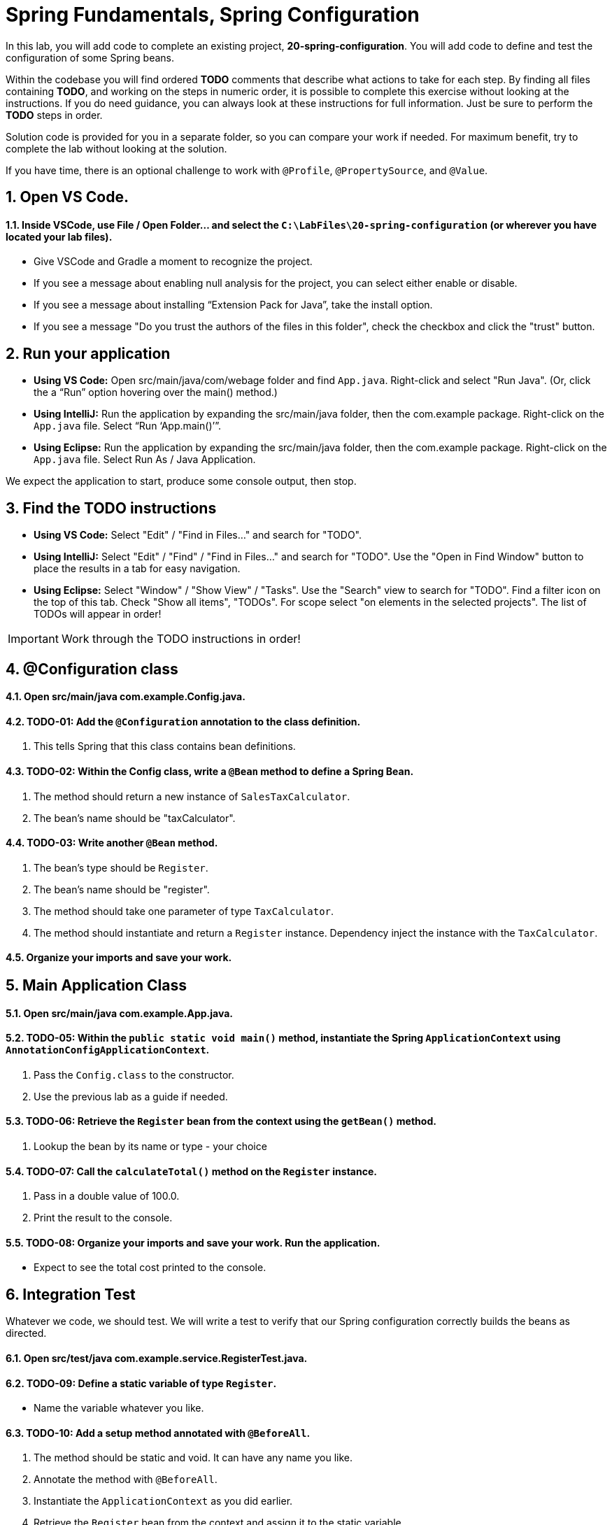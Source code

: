 = Spring Fundamentals, Spring Configuration
:sectnums:

In this lab, you will add code to complete an existing project, *20-spring-configuration*.  You will add code to define and test the configuration of some Spring beans.  

Within the codebase you will find ordered *TODO* comments that describe what actions to take for each step.  By finding all files containing *TODO*, and working on the steps in numeric order, it is possible to complete this exercise without looking at the instructions.  If you do need guidance, you can always look at these instructions for full information.  Just be sure to perform the *TODO* steps in order.

Solution code is provided for you in a separate folder, so you can compare your work if needed.  For maximum benefit, try to complete the lab without looking at the solution.

If you have time, there is an optional challenge to work with `@Profile`, `@PropertySource`, and `@Value`.

== Open VS Code.

==== Inside VSCode, use File / Open Folder... and select the `C:\LabFiles\20-spring-configuration` (or wherever you have located your lab files).
* Give VSCode and Gradle a moment to recognize the project.
* If you see a message about enabling null analysis for the project, you can select either enable or disable.
* If you see a message about installing “Extension Pack for Java”, take the install option.
* If you see a message "Do you trust the authors of the files in this folder", check the checkbox and click the "trust" button.


== Run your application

* **Using VS Code:** Open src/main/java/com/webage folder and find `App.java`. Right-click and select "Run Java". (Or, click the a “Run” option hovering over the main() method.)
* **Using IntelliJ:** Run the application by expanding the src/main/java folder, then the com.example package. Right-click on the `App.java` file. Select “Run ‘App.main()’”. 
* **Using Eclipse:** Run the application by expanding the src/main/java folder, then the com.example package. Right-click on the `App.java` file. Select Run As / Java Application.

We expect the application to start, produce some console output, then stop.

== Find the TODO instructions

* **Using VS Code:** Select "Edit" / "Find in Files..." and search for "TODO".
* **Using IntelliJ:**  Select "Edit" / "Find" / "Find in Files..." and search for "TODO".  Use the "Open in Find Window" button to place the results in a tab for easy navigation.
* **Using Eclipse:** Select "Window" / "Show View" / "Tasks".  Use the "Search" view to search for "TODO".  Find a filter icon on the top of this tab.  Check "Show all items", "TODOs".  For scope select "on elements in the selected projects".  The list of TODOs will appear in order!

IMPORTANT: Work through the TODO instructions in order!   

== @Configuration class

==== Open src/main/java *com.example.Config.java*.

==== TODO-01: Add the `@Configuration` annotation to the class definition.  
. This tells Spring that this class contains bean definitions.

==== TODO-02: Within the Config class, write a `@Bean` method to define a Spring Bean. 
. The method should return a new instance of `SalesTaxCalculator`.  
. The bean's name should be "taxCalculator".

==== TODO-03: Write another `@Bean` method. 
. The bean's type should be `Register`.  
. The bean's name should be "register".  
. The method should take one parameter of type `TaxCalculator`.  
. The method should instantiate and return a `Register` instance.  Dependency inject the instance with the `TaxCalculator`.

==== Organize your imports and save your work.

== Main Application Class

==== Open src/main/java *com.example.App.java*.

==== TODO-05: Within the `public static void main()` method, instantiate the Spring `ApplicationContext` using `AnnotationConfigApplicationContext`.
. Pass the `Config.class` to the constructor.
. Use the previous lab as a guide if needed.

==== TODO-06: Retrieve the `Register` bean from the context using the `getBean()` method. 
. Lookup the bean by its name or type - your choice 
        
==== TODO-07: Call the `calculateTotal()` method on the `Register` instance. 
. Pass in a double value of 100.0. 
. Print the result to the console.

==== TODO-08: Organize your imports and save your work. Run the application.
* Expect to see the total cost printed to the console.

== Integration Test
Whatever we code, we should test.  We will write a test to verify that our Spring configuration correctly builds the beans as directed.

==== Open src/test/java *com.example.service.RegisterTest.java*.

==== TODO-09: Define a static variable of type `Register`. 
* Name the variable whatever you like.

==== TODO-10: Add a setup method annotated with `@BeforeAll`. 
. The method should be static and void.  It can have any name you like.
. Annotate the method with `@BeforeAll`.
. Instantiate the `ApplicationContext` as you did earlier.
. Retrieve the `Register` bean from the context and assign it to the static variable.

==== TODO-11: Add a test method.  
. Name the method whatever you like.  Return type should be void.
. The test logic should call the `computeTotal()` method on the `Register` bean.
. Pass in a double value of 100.00.
. Use the `assertThat` method to verify that the result is 105.00.

NOTE: The `assertThat()` method is part of the AssertJ framework.  See the static import at the top of the class.

==== TODO-12: Organize your imports and save your work.  Run the test, it should pass.
* If the test fails, review your code and try again.

== OPTIONAL: Use `@Profile`, `@PropertySource`, and `@Value` annotations.

If you have time, there are some improvements we can make to this application.

At present, the tax rate is hard-coded in the `SalesTaxCalculator` class.  We can use the `@Value` annotation to inject the tax rate from a properties file.  We will also use the `@Profile` annotation to define different configurations for different environments.

==== Open src/main/java *com.example.AlternateConfig.java*.

==== TODO-13: Add `@Profile` and `@PropertySource` annotations to this `@Configuration` class.
. Set the `@Profile` attribute to *alternate*.  This configuration class will be activated only when the *alternate* profile is active.
. Add a `@PropertySource` annotation to read 'app.properties' from the classpath root.
. i.e. `@PropertySource("classpath:app.properties")`

==== TODO-14: Define a SalesTaxCalculator `@Bean`.
. Name the bean whatever you like.
. Define a method parameter of type double named "taxRate".
. Use the `@Value` annotation to inject the value of the property "${tax.rate}".
. Instantiate `SalesTaxCalculator` using the constructor which takes a tax rate.
. Return the `SalesTaxCalculator` instance.

==== TODO-15: Organize your imports and save your work.

==== Open src/main/resources *app.properties*. 
* This properties file externalizes the tax rate from our code.  
* We could also set the tax rate via an environment variable or system property.

== OPTIONAL @Test the Alternate Configuration
Whatever we code, we should test.  Our next test will verify that our alternative configuration builds our beans and injects the tax rate as expected.

==== Open src/test/java *com.example.service.AlternateRegisterTest.java*.

==== TODO-16: Within the `setup()` method, set a Java system property _spring.profiles.active_ to the value _alternate_.
* Use `System.setProperty()` to set the property.
* When the Spring context is created, it will activate the *alternate* profile.

==== TODO-17: Still within the `setup()` method, after the system property has been set, instantiate the `ApplicationContext` using `AnnotationConfigApplicationContext`.
. You can look at the code you just finished in App.java or RegisterTest.java for guidance.
. Retrieve the `Register` bean from the ApplicationContext.  Notice that a static variable has already been provided to hold this:

[source,java]
----
ApplicationContext spring = 
    new AnnotationConfigApplicationContext(AlternateConfig.class);
register = spring.getBean(Register.class);        
----


==== TODO-18: Write a @Test method to verify the computeTotal method.
. Use your previous test method as a guide.  
. Adjust the logic to assert the total based on the configured tax.rate.

==== TODO-19: Organize your imports, save your work.  Run the test, it should pass.

== Summary
You have just gained practice creating Spring configuration classes and beans.  You have applied dependency injection and tested all your work.  

If you did the optional section, you used `@Profile` to selectively instantiate a set of beans, and you dynamically read and injected a parameter using `@PropertySource` and `@Value`.


